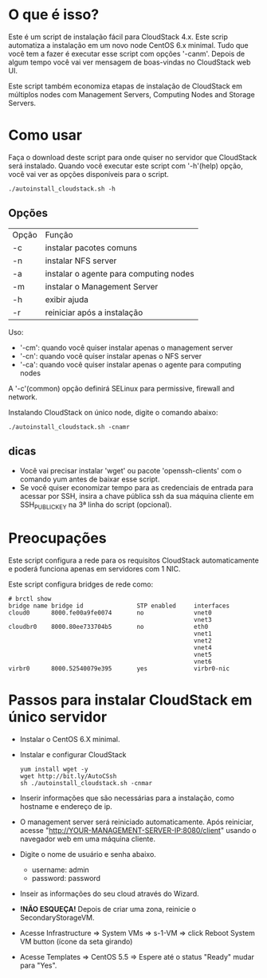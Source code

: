 * O que é isso?

  Este é um script de instalação fácil para CloudStack 4.x.
  Este scrip automatiza a instalação em um novo node CentOS 6.x minimal.
  Tudo que você tem a fazer é executar esse script com opções '-canm'.
  Depois de algum tempo você vai ver mensagem de boas-vindas no CloudStack web UI.

  Este script também economiza etapas de instalação de CloudStack em múltiplos nodes
  com Management Servers, Computing Nodes and Storage Servers.

* Como usar

  Faça o download deste script para onde quiser no servidor que CloudStack será instalado.
  Quando você executar este script com '-h'(help) opção, você vai ver as opções disponíveis para o script.
  : ./autoinstall_cloudstack.sh -h

** Opções
     | Opção  | Função                                 |
     | -c     | instalar pacotes comuns                |
     | -n     | instalar NFS server                    |
     | -a     | instalar o agente para computing nodes |
     | -m     | instalar o Management Server           |
     | -h     | exibir ajuda                           |
     | -r     | reiniciar após a instalação            |
     Uso:
       - '-cm': quando você quiser instalar apenas o management server
       - '-cn': quando você quiser instalar apenas o NFS server
       - '-ca': quando você quiser instalar apenas o agente para computing nodes
     A '-c'(common) opção definirá SELinux para permissive, firewall and network.

     Instalando CloudStack on único node, digite o comando abaixo:
     : ./autoinstall_cloudstack.sh -cnamr

** dicas
  - Você vai precisar instalar 'wget' ou pacote 'openssh-clients' com o comando yum antes de baixar esse script.
  - Se você quiser economizar tempo para as credenciais de entrada para acessar por SSH, insira a chave pública ssh da sua máquina cliente em SSH_PUBLIC_KEY na 3ª linha do script (opcional).

* Preocupações
  Este script configura a rede para os requisitos CloudStack automaticamente e poderá funciona apenas em servidores com 1 NIC. 

  Este script configura bridges de rede como:
  : # brctl show
  : bridge name bridge id               STP enabled     interfaces
  : cloud0      8000.fe00a9fe0074       no              vnet0
  :                                                     vnet3
  : cloudbr0    8000.80ee733704b5       no              eth0
  :                                                     vnet1
  :                                                     vnet2
  :                                                     vnet4
  :                                                     vnet5
  :                                                     vnet6
  : virbr0      8000.52540079e395       yes             virbr0-nic

* Passos para instalar CloudStack em único servidor
  - Instalar o CentOS 6.X minimal.
  - Instalar e configurar CloudStack
    : yum install wget -y
    : wget http://bit.ly/AutoCSsh
    : sh ./autoinstall_cloudstack.sh -cnmar
  - Inserir informações que são necessárias para a instalação, como hostname e endereço de ip.
  - O management server será reiniciado automaticamente. Após reiniciar,
    acesse "http://YOUR-MANAGEMENT-SERVER-IP:8080/client" usando o navegador web em uma máquina cliente.
  - Digite o nome de usuário e senha abaixo.
    + username: admin
    + password: password
  - Inseir as informações do seu cloud através do Wizard.
  - *!NÃO ESQUEÇA!* Depois de criar uma zona, reinicie o SecondaryStorageVM.
  - Acesse Infrastructure => System VMs => s-1-VM => click Reboot System VM button (ícone da seta girando)
  - Acesse Templates => CentOS 5.5 => Espere até o status "Ready" mudar para "Yes".
